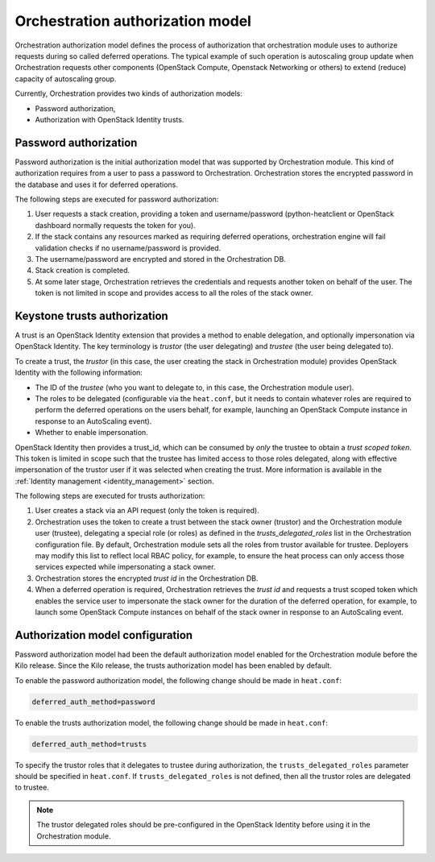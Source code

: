 .. _orchestration-auth-model:

=================================
Orchestration authorization model
=================================


Orchestration authorization model defines the process of authorization
that orchestration module uses to authorize requests during so called
deferred operations. The typical example of such operation is
autoscaling group update when Orchestration requests other components
(OpenStack Compute, Openstack Networking or others) to extend (reduce)
capacity of autoscaling group.

Currently, Orchestration provides two kinds of authorization models:

* Password authorization,

* Authorization with OpenStack Identity trusts.

Password authorization
~~~~~~~~~~~~~~~~~~~~~~

Password authorization is the initial authorization model that was
supported by Orchestration module. This kind of authorization requires
from a user to pass a password to Orchestration. Orchestration stores
the encrypted password in the database and uses it for deferred
operations.

The following steps are executed for password authorization:

#. User requests a stack creation, providing a token and
   username/password (python-heatclient or OpenStack dashboard
   normally requests the token for you).

#. If the stack contains any resources marked as requiring deferred
   operations, orchestration engine will fail validation checks if no
   username/password is provided.

#. The username/password are encrypted and stored in the Orchestration
   DB.

#. Stack creation is completed.

#. At some later stage, Orchestration retrieves the credentials and
   requests another token on behalf of the user. The token is not
   limited in scope and provides access to all the roles of the stack
   owner.

Keystone trusts authorization
~~~~~~~~~~~~~~~~~~~~~~~~~~~~~

A trust is an OpenStack Identity extension that provides a method
to enable delegation, and optionally impersonation via OpenStack
Identity. The key terminology is *trustor* (the user delegating) and
*trustee* (the user being delegated to).

To create a trust, the *trustor* (in this case, the user creating the
stack in Orchestration module) provides OpenStack Identity with the
following information:

* The ID of the *trustee* (who you want to delegate to, in this case,
  the Orchestration module user).

* The roles to be delegated (configurable via the ``heat.conf``, but
  it needs to contain whatever roles are required to perform the
  deferred operations on the users behalf, for example, launching an
  OpenStack Compute instance in response to an AutoScaling event).

* Whether to enable impersonation.

OpenStack Identity then provides a trust_id, which can be consumed by
*only* the trustee to obtain a *trust scoped token*. This token is
limited in scope such that the trustee has limited access to those
roles delegated, along with effective impersonation of the trustor
user if it was selected when creating the trust. More information is
available in the :ref:`Identity management <identity_management>`
section.

The following steps are executed for trusts authorization:

#. User creates a stack via an API request (only the token is
   required).

#. Orchestration uses the token to create a trust between the stack
   owner (trustor) and the Orchestration module user (trustee),
   delegating a special role (or roles) as defined in the
   *trusts_delegated_roles* list in the Orchestration configuration
   file. By default, Orchestration module sets all the roles from
   trustor available for trustee. Deployers may modify this list to
   reflect local RBAC policy, for example, to ensure the heat process
   can only access those services expected while impersonating a
   stack owner.

#. Orchestration stores the encrypted *trust id* in the Orchestration
   DB.

#. When a deferred operation is required, Orchestration retrieves the
   *trust id* and requests a trust scoped token which enables the
   service user to impersonate the stack owner for the duration of
   the deferred operation, for example, to launch some OpenStack
   Compute instances on behalf of the stack owner in response to an
   AutoScaling event.

Authorization model configuration
~~~~~~~~~~~~~~~~~~~~~~~~~~~~~~~~~

Password authorization model had been the default authorization model
enabled for the Orchestration module before the Kilo release. Since
the Kilo release, the trusts authorization model has been enabled by
default.

To enable the password authorization model, the following change
should be made in ``heat.conf``:

.. code-block:: ini

   deferred_auth_method=password

To enable the trusts authorization model, the following change should
be made in ``heat.conf``:

.. code-block:: ini

   deferred_auth_method=trusts

To specify the trustor roles that it delegates to trustee during
authorization, the ``trusts_delegated_roles`` parameter should be
specified in ``heat.conf``. If ``trusts_delegated_roles`` is not
defined, then all the trustor roles are delegated to trustee.

.. note::

   The trustor delegated roles should be pre-configured in the
   OpenStack Identity before using it in the Orchestration module.
